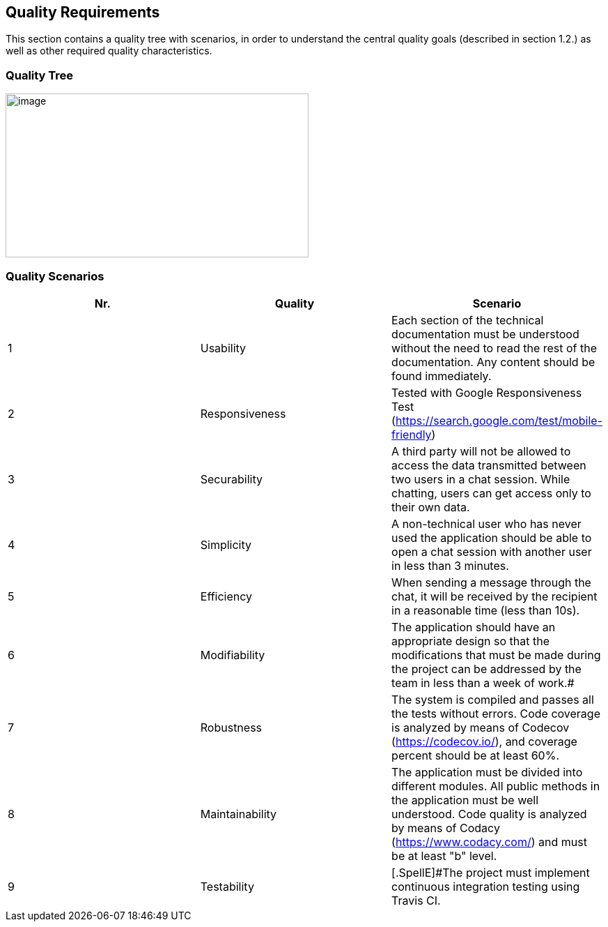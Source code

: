 [[section-quality-scenarios]]
== Quality Requirements



This section contains a quality tree with scenarios, in order to understand the central quality goals (described in section 1.2.) as well as other required quality characteristics.


=== Quality Tree



image::./images/qualities.jpeg[image,width=435,height=235]



=== Quality Scenarios

[width="100%",cols="34%,33%,33%",]
|===
|[.SpellE]#Nr#. |[.SpellE]#Quality# |[.SpellE]#Scenario#

|1 |[.SpellE]#Usability# |Each section of the technical documentation
must be understood without the need to read the rest of the
documentation. Any content should be found immediately.

|2 |[.SpellE]#Responsiveness# |Tested with Google Responsiveness Test
(https://search.google.com/test/mobile-friendly)

|3 |[.SpellE]#Securability# |A third party will not be allowed to access
the data transmitted between two users in a chat session. While chatting,
users can get access only to their own data.

|4 |[.SpellE]#Simplicity# |A non-technical user who has never used the
application should be able to open a chat session with another user in
less than 3 minutes.

|5 |[.SpellE]#Efficiency# |When sending a message through the chat, it
will be received by the recipient in a reasonable time (less than 10s).

|6 |[.SpellE]#Modifiability# |The application should have an
appropriate design so that the modifications that must be made during the
project can be addressed by the team in less than a week of work.#


|7 |[.SpellE]#Robustness# |The system is compiled and passes 
all the tests without errors. Code coverage is analyzed by means of Codecov (https://codecov.io/),
and coverage percent should be at least 60%.


|8 |[.SpellE]#Maintainability# |The application must be divided into different modules. All public
methods in the application must be well understood. Code quality
is analyzed by means of Codacy (https://www.codacy.com/) and must be at least "b" level.


|9 |[.SpellE]#Testability# |[.SpellE]#The project must implement continuous integration testing using Travis CI.
|===


